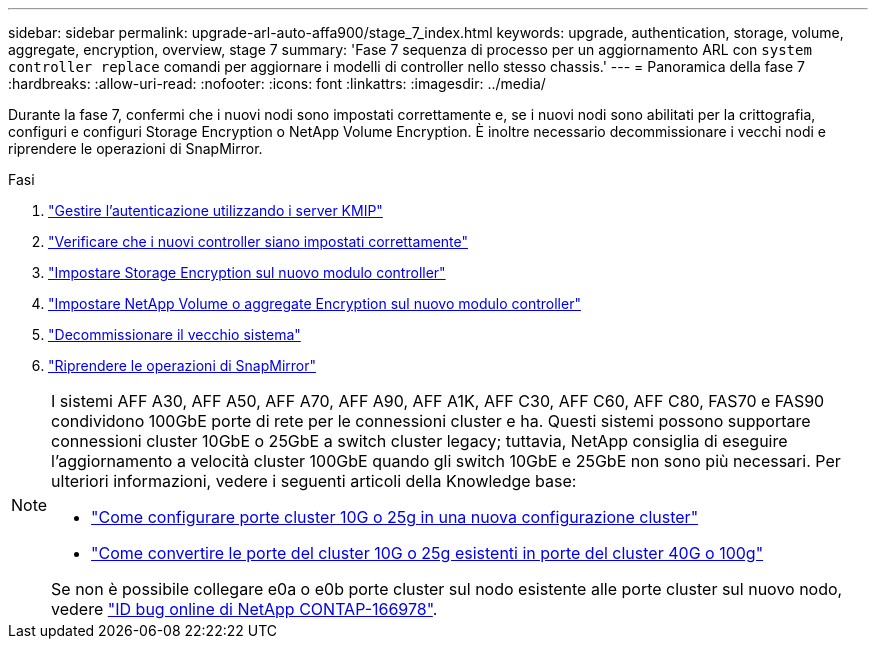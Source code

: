 ---
sidebar: sidebar 
permalink: upgrade-arl-auto-affa900/stage_7_index.html 
keywords: upgrade, authentication, storage, volume, aggregate, encryption, overview, stage 7 
summary: 'Fase 7 sequenza di processo per un aggiornamento ARL con `system controller replace` comandi per aggiornare i modelli di controller nello stesso chassis.' 
---
= Panoramica della fase 7
:hardbreaks:
:allow-uri-read: 
:nofooter: 
:icons: font
:linkattrs: 
:imagesdir: ../media/


[role="lead"]
Durante la fase 7, confermi che i nuovi nodi sono impostati correttamente e, se i nuovi nodi sono abilitati per la crittografia, configuri e configuri Storage Encryption o NetApp Volume Encryption. È inoltre necessario decommissionare i vecchi nodi e riprendere le operazioni di SnapMirror.

.Fasi
. link:manage-authentication-using-kmip-servers.html["Gestire l'autenticazione utilizzando i server KMIP"]
. link:ensure_new_controllers_are_set_up_correctly.html["Verificare che i nuovi controller siano impostati correttamente"]
. link:set_up_storage_encryption_new_module.html["Impostare Storage Encryption sul nuovo modulo controller"]
. link:set_up_netapp_volume_encryption_new_module.html["Impostare NetApp Volume o aggregate Encryption sul nuovo modulo controller"]
. link:decommission_old_system.html["Decommissionare il vecchio sistema"]
. link:resume_snapmirror_operations.html["Riprendere le operazioni di SnapMirror"]


[NOTE]
====
I sistemi AFF A30, AFF A50, AFF A70, AFF A90, AFF A1K, AFF C30, AFF C60, AFF C80, FAS70 e FAS90 condividono 100GbE porte di rete per le connessioni cluster e ha. Questi sistemi possono supportare connessioni cluster 10GbE o 25GbE a switch cluster legacy; tuttavia, NetApp consiglia di eseguire l'aggiornamento a velocità cluster 100GbE quando gli switch 10GbE e 25GbE non sono più necessari. Per ulteriori informazioni, vedere i seguenti articoli della Knowledge base:

* link:https://kb.netapp.com/on-prem/ontap/OHW/OHW-KBs/How_to_configure_10G_or_25G_cluster_ports_on_a_new_cluster_setup["Come configurare porte cluster 10G o 25g in una nuova configurazione cluster"^]
* link:https://kb.netapp.com/on-prem/ontap/OHW/OHW-KBs/How_to_convert_existing_10G_or_25G_cluster_ports_to_40G_or_100G_cluster_ports["Come convertire le porte del cluster 10G o 25g esistenti in porte del cluster 40G o 100g"^]


Se non è possibile collegare e0a o e0b porte cluster sul nodo esistente alle porte cluster sul nuovo nodo, vedere link:https://mysupport.netapp.com/site/bugs-online/product/ONTAP/JiraNgage/CONTAP-166978["ID bug online di NetApp CONTAP-166978"^].

====